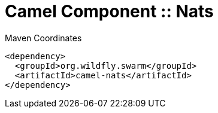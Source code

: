 = Camel Component :: Nats


.Maven Coordinates
[source,xml]
----
<dependency>
  <groupId>org.wildfly.swarm</groupId>
  <artifactId>camel-nats</artifactId>
</dependency>
----


